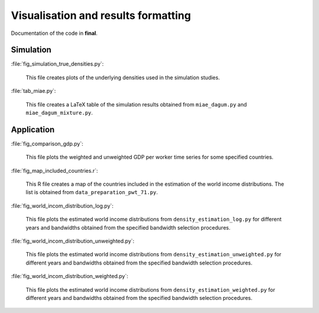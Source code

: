 .. _final:

************************************
Visualisation and results formatting
************************************

Documentation of the code in **final**. 

Simulation
==========

:file:`fig_simulation_true_densities.py`:

	This file creates plots of the underlying densities used in the simulation studies. 

:file:`tab_miae.py`:

	This file creates a LaTeX table of the simulation results obtained from ``miae_dagum.py`` and ``miae_dagum_mixture.py``.


Application
===========

:file:`fig_comparison_gdp.py`:

	This file plots the weighted and unweighted GDP per worker time series for some specified countries.

:file:`fig_map_included_countries.r`:

	This R file creates a map of the countries included in the estimation of the world income distributions. The list is obtained from ``data_preparation_pwt_71.py``.

:file:`fig_world_incom_distribution_log.py`:

	This file plots the estimated world income distributions from ``density_estimation_log.py`` for different years and bandwidths obtained from the specified bandwidth selection procedures.

:file:`fig_world_incom_distribution_unweighted.py`:

	This file plots the estimated world income distributions from ``density_estimation_unweighted.py`` for different years and bandwidths obtained from the specified bandwidth selection procedures.

:file:`fig_world_incom_distribution_weighted.py`:

	This file plots the estimated world income distributions from ``density_estimation_weighted.py`` for different years and bandwidths obtained from the specified bandwidth selection procedures.
